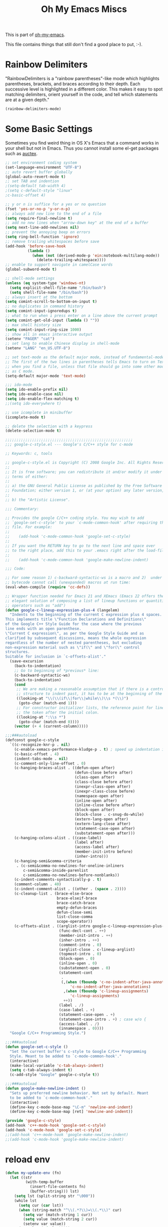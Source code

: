 #+TITLE: Oh My Emacs Miscs
#+OPTIONS: toc:nil num:nil ^:nil

This is part of [[https://github.com/xiaohanyu/oh-my-emacs][oh-my-emacs]].

This file contains things that still don't find a good place to put, :-).

* Rainbow Delimiters
  :PROPERTIES:
  :CUSTOM_ID: rainbow-delimiters
  :END:

"RainbowDelimiters is a "rainbow parentheses"-like mode which highlights
parentheses, brackets, and braces according to their depth. Each successive
level is highlighted in a different color. This makes it easy to spot matching
delimiters, orient yourself in the code, and tell which statements are at a
given depth."

#+NAME: rainbow-delimiters
#+BEGIN_SRC emacs-lisp
(rainbow-delimiters-mode)
#+END_SRC

* Some Basic Settings
  :PROPERTIES:
  :CUSTOM_ID: basic
  :END:

Sometimes you find weird thing in OS X's Emacs that a command works in your
shell but not in Emacs. Thus you cannot install some el-get packages such as
[[http://www.gnu.org/software/auctex/][auctex]].

#+NAME: basic
#+BEGIN_SRC emacs-lisp
  ;; set environment coding system
  (set-language-environment "UTF-8")
  ;; auto revert buffer globally
  (global-auto-revert-mode t)
  ;; set TAB and indention
  ;(setq-default tab-width 4)
  ;(setq c-default-style "linux"
  ;c-basic-offset 4)

  ;; y or n is suffice for a yes or no question
  (fset 'yes-or-no-p 'y-or-n-p)
  ;; always add new line to the end of a file
  (setq require-final-newline t)
  ;; add no new lines when "arrow-down key" at the end of a buffer
  (setq next-line-add-newlines nil)
  ;; prevent the annoying beep on errors
  (setq ring-bell-function 'ignore)
  ;; remove trailing whitespaces before save
  (add-hook 'before-save-hook
            (lambda ()
              (when (not (derived-mode-p 'ein:notebook-multilang-mode))
                (delete-trailing-whitespace))))
  ;; enable to support navigate in camelCase words
  (global-subword-mode t)

  ;; shell-mode settings
  (unless (eq system-type 'windows-nt)
    (setq explicit-shell-file-name "/bin/bash")
    (setq shell-file-name "/bin/bash"))
  ;; always insert at the bottom
  (setq comint-scroll-to-bottom-on-input t)
  ;; no duplicates in command history
  (setq comint-input-ignoredups t)
  ;; what to run when i press enter on a line above the current prompt
  (setq comint-get-old-input (lambda () ""))
  ;; max shell history size
  (setq comint-input-ring-size 1000)
  ;; show all in emacs interactive output
  (setenv "PAGER" "cat")
  ;; set lang to enable Chinese display in shell-mode
  (setenv "LANG" "en_US.UTF-8")

  ;; set text-mode as the default major mode, instead of fundamental-mode
  ;; The first of the two lines in parentheses tells Emacs to turn on Text mode
  ;; when you find a file, unless that file should go into some other mode, such
  ;; as C mode.
  (setq-default major-mode 'text-mode)

  ;;; ido-mode
  (setq ido-enable-prefix nil)
  (setq ido-enable-case nil)
  (setq ido-enable-flex-matching t)
  ;;(setq ido-everywhere t)

  ;; use icomplete in minibuffer
  (icomplete-mode t)

  ;; delete the selection with a keypress
  (delete-selection-mode t)

  ;;;;;;;;;;;;;;;;;;;;;;;;;;;;;;;;;;;;;;;;;;;;;;;;;;;;;;;;;
  ;;; google-c-style.el --- Google's C/C++ style for c-mode

  ;; Keywords: c, tools

  ;; google-c-style.el is Copyright (C) 2008 Google Inc. All Rights Reserved.
  ;;
  ;; It is free software; you can redistribute it and/or modify it under the
  ;; terms of either:
  ;;
  ;; a) the GNU General Public License as published by the Free Software
  ;; Foundation; either version 1, or (at your option) any later version, or
  ;;
  ;; b) the "Artistic License".

  ;;; Commentary:

  ;; Provides the google C/C++ coding style. You may wish to add
  ;; `google-set-c-style' to your `c-mode-common-hook' after requiring this
  ;; file. For example:
  ;;
  ;;    (add-hook 'c-mode-common-hook 'google-set-c-style)
  ;;
  ;; If you want the RETURN key to go to the next line and space over
  ;; to the right place, add this to your .emacs right after the load-file:
  ;;
  ;;    (add-hook 'c-mode-common-hook 'google-make-newline-indent)

  ;;; Code:

  ;; For some reason 1) c-backward-syntactic-ws is a macro and 2)  under Emacs 22
  ;; bytecode cannot call (unexpanded) macros at run time:
  (eval-when-compile (require 'cc-defs))

  ;; Wrapper function needed for Emacs 21 and XEmacs (Emacs 22 offers the more
  ;; elegant solution of composing a list of lineup functions or quantities with
  ;; operators such as "add")
  (defun google-c-lineup-expression-plus-4 (langelem)
    "Indents to the beginning of the current C expression plus 4 spaces.
  This implements title \"Function Declarations and Definitions\"
  of the Google C++ Style Guide for the case where the previous
  line ends with an open parenthese.
  \"Current C expression\", as per the Google Style Guide and as
  clarified by subsequent discussions, means the whole expression
  regardless of the number of nested parentheses, but excluding
  non-expression material such as \"if(\" and \"for(\" control
  structures.
  Suitable for inclusion in `c-offsets-alist'."
    (save-excursion
      (back-to-indentation)
      ;; Go to beginning of *previous* line:
      (c-backward-syntactic-ws)
      (back-to-indentation)
      (cond
       ;; We are making a reasonable assumption that if there is a control
       ;; structure to indent past, it has to be at the beginning of the line.
       ((looking-at "\\(\\(if\\|for\\|while\\)\\s *(\\)")
        (goto-char (match-end 1)))
       ;; For constructor initializer lists, the reference point for line-up is
       ;; the token after the initial colon.
       ((looking-at ":\\s *")
        (goto-char (match-end 0))))
      (vector (+ 4 (current-column)))))

  ;;;###autoload
  (defconst google-c-style
    `((c-recognize-knr-p . nil)
      (c-enable-xemacs-performance-kludge-p . t) ; speed up indentation in XEmacs
      (c-basic-offset . 4)
      (indent-tabs-mode . nil)
      (c-comment-only-line-offset . 0)
      (c-hanging-braces-alist . ((defun-open after)
                                 (defun-close before after)
                                 (class-open after)
                                 (class-close before after)
                                 (inexpr-class-open after)
                                 (inexpr-class-close before)
                                 (namespace-open after)
                                 (inline-open after)
                                 (inline-close before after)
                                 (block-open after)
                                 (block-close . c-snug-do-while)
                                 (extern-lang-open after)
                                 (extern-lang-close after)
                                 (statement-case-open after)
                                 (substatement-open after)))
      (c-hanging-colons-alist . ((case-label)
                                 (label after)
                                 (access-label after)
                                 (member-init-intro before)
                                 (inher-intro)))
      (c-hanging-semi&comma-criteria
       . (c-semi&comma-no-newlines-for-oneline-inliners
          c-semi&comma-inside-parenlist
          c-semi&comma-no-newlines-before-nonblanks))
      (c-indent-comments-syntactically-p . t)
      (comment-column . 40)
      (c-indent-comment-alist . ((other . (space . 2))))
      (c-cleanup-list . (brace-else-brace
                         brace-elseif-brace
                         brace-catch-brace
                         empty-defun-braces
                         defun-close-semi
                         list-close-comma
                         scope-operator))
      (c-offsets-alist . ((arglist-intro google-c-lineup-expression-plus-4)
                          (func-decl-cont . ++)
                          (member-init-intro . ++)
                          (inher-intro . ++)
                          (comment-intro . 0)
                          (arglist-close . c-lineup-arglist)
                          (topmost-intro . 0)
                          (block-open . 0)
                          (inline-open . 0)
                          (substatement-open . 0)
                          (statement-cont
                           .
                           (,(when (fboundp 'c-no-indent-after-java-annotations)
                               'c-no-indent-after-java-annotations)
                            ,(when (fboundp 'c-lineup-assignments)
                               'c-lineup-assignments)
                            ++))
                          (label . /)
                          (case-label . +)
                          (statement-case-open . +)
                          (statement-case-intro . +) ; case w/o {
                          (access-label . /)
                          (innamespace . 0))))
    "Google C/C++ Programming Style.")

  ;;;###autoload
  (defun google-set-c-style ()
    "Set the current buffer's c-style to Google C/C++ Programming
    Style. Meant to be added to `c-mode-common-hook'."
    (interactive)
    (make-local-variable 'c-tab-always-indent)
    (setq c-tab-always-indent t)
    (c-add-style "Google" google-c-style t))

  ;;;###autoload
  (defun google-make-newline-indent ()
    "Sets up preferred newline behavior. Not set by default. Meant
    to be added to `c-mode-common-hook'."
    (interactive)
    (define-key c-mode-base-map "\C-m" 'newline-and-indent)
    (define-key c-mode-base-map [ret] 'newline-and-indent))

  (provide 'google-c-style)
  (add-hook 'c++-mode-hook 'google-set-c-style)
  (add-hook 'c-mode-hook 'google-set-c-style)
  ;;(add-hook 'c++-mode-hook 'google-make-newline-indent)
  ;;(add-hook 'c-mode-hook 'google-make-newline-indent)
#+END_SRC

* reload env
#+BEGIN_SRC emacs-lisp
(defun my-update-env (fn)
  (let ((str
         (with-temp-buffer
           (insert-file-contents fn)
           (buffer-string))) lst)
    (setq lst (split-string str "\000"))
    (while lst
      (setq cur (car lst))
      (when (string-match "^\\(.*?\\)=\\(.*\\)" cur)
        (setq var (match-string 1 cur))
        (setq value (match-string 2 cur))
        (setenv var value))
      (setq lst (cdr lst)))))

#+END_SRC

* replace tab with space
  #+BEGIN_SRC emacs-lisp
    (defun replace-tab-with-space ()
      (interactive)
      (save-excursion
        (delete-trailing-whitespace)
        (untabify (point-min) (point-max)))
      )
  #+END_SRC

* astyle
  #+BEGIN_SRC emacs-lisp
    (defvar astyle-google-command "astyle --style=google -s4 -f -p -H -U -y --break-after-logical")
    (defvar astyle-linux-command "astyle --style=linux --indent=force-tab=8 --align-pointer=name --max-code-length=80 --break-after-logical -p -H -U -xj")

    (defun astyle-google (start end)
      "Run astyle on region or buffer"
      (interactive (if mark-active
                       (list (region-beginning) (region-end))
                     (list (point-min) (point-max))
                     ))
      (let ((anchor (point)))
        (save-restriction
          (shell-command-on-region start end
                                   astyle-google-command
                                   (current-buffer) t
                                   (get-buffer-create "*Astyle Errors*") t))
        (goto-char anchor)
        ))

    (defun astyle-linux (start end)
      "Run astyle on region or buffer"
      (interactive (if mark-active
                       (list (region-beginning) (region-end))
                     (list (point-min) (point-max))
                     ))
      (let ((anchor (point)))
        (save-restriction
          (shell-command-on-region start end
                                   astyle-linux-command
                                   (current-buffer) t
                                   (get-buffer-create "*Astyle Errors*") t))
        (goto-char anchor)
        ))
  #+END_SRC

* java semantic-mode

  #+BEGIN_SRC emacs-lisp
    ;;(add-hook 'java-mode-hook 'semantic-mode)
  #+END_SRC

* init env
  #+begin_src emacs-lisp
    (when (getenv "ANDROID_JAVA_TOOLCHAIN")
      (setq exec-path (append exec-path (cons (getenv "ANDROID_JAVA_TOOLCHAIN") nil)))
      (setenv "PATH" (concat (getenv "PATH") ":" (getenv "ANDROID_JAVA_TOOLCHAIN") )))
  #+end_src

* init company
  #+begin_src emacs-lisp

    (spacemacs|add-company-backends :backends company-elisp
                                    :modes emacs-lisp-mode)

    (add-hook 'org-mode-hook #'(lambda ()
                                 (define-key org-mode-map (kbd "M-n") 'pcomplete)
                                 (tooltip-mode)))

    (defun add-pcomplete-to-capf ()
      (add-hook 'completion-at-point-functions 'pcomplete-completions-at-point nil t))

    (add-hook 'org-mode-hook #'add-pcomplete-to-capf)

  #+end_src

* org utils
  #+begin_src emacs-lisp
    (defun org-clock-persist-save-file ()
      (if (equal 'windows-nt system-type)
          (if (file-exists-p "D:/note/my-org.el")
              "D:/note/org-clock-save.el"
            "~/.emacs.d/org-clock-save.el"
            )
        (if (file-exists-p "~/note/my-org.el")
            "~/note/org-clock-save.el"
          "~/.emacs.d/org-clock-save.el"
          )))

* ascii table
  #+begin_src emacs-lisp
    (defun ascii-table ()
      "Display basic ASCII table (0 thru 128)."
      (interactive)
      (switch-to-buffer "*ASCII*")
      (erase-buffer)
      (setq buffer-read-only nil)        ;; Not need to edit the content, just read mode (added)
      (local-set-key "q" 'bury-buffer)   ;; Nice to have the option to bury the buffer (added)
      (save-excursion (let ((i -1))
                        (insert "ASCII characters 0 thru 127.\n\n")
                        (insert " Hex  Dec  Char|  Hex  Dec  Char|  Hex  Dec  Char|  Hex  Dec  Char\n")
                        (while (< i 31)
                          (insert (format "%4x %4d %4s | %4x %4d %4s | %4x %4d %4s | %4x %4d %4s\n"
                                          (setq i (+ 1  i)) i (single-key-description i)
                                          (setq i (+ 32 i)) i (single-key-description i)
                                          (setq i (+ 32 i)) i (single-key-description i)
                                          (setq i (+ 32 i)) i (single-key-description i)))
                          (setq i (- i 96))))))
  #+end_src
